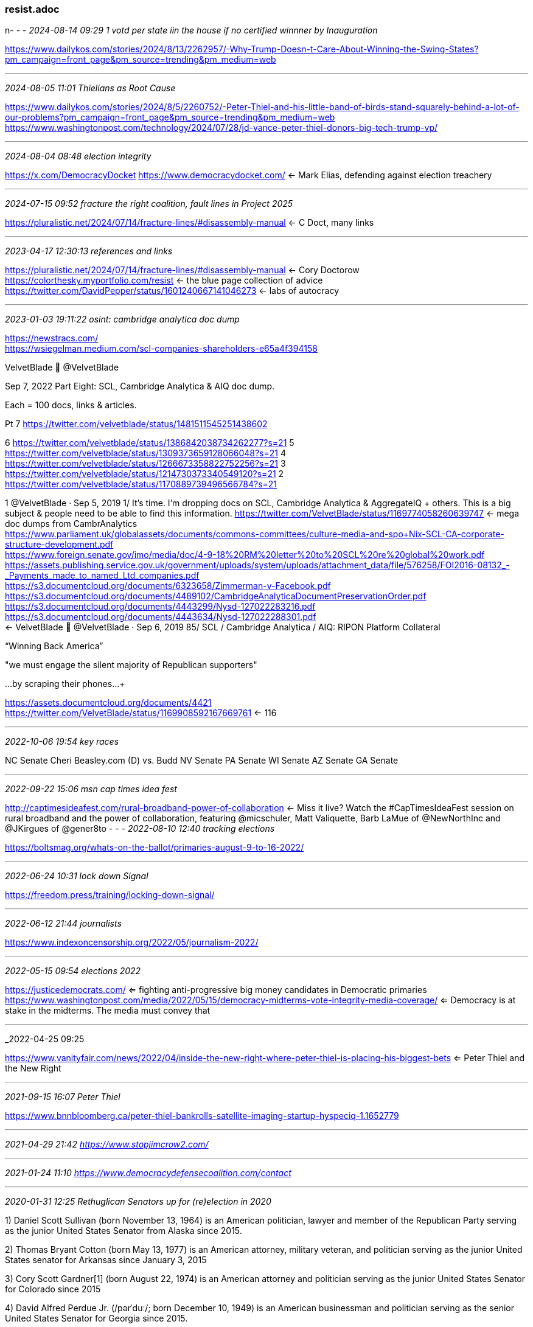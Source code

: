 === resist.adoc
n- - -
_2024-08-14 09:29 1 votd per state iin the house if no certified winnner by Inauguration_

https://www.dailykos.com/stories/2024/8/13/2262957/-Why-Trump-Doesn-t-Care-About-Winning-the-Swing-States?pm_campaign=front_page&pm_source=trending&pm_medium=web

- - -
_2024-08-05 11:01 Thielians as Root Cause_

https://www.dailykos.com/stories/2024/8/5/2260752/-Peter-Thiel-and-his-little-band-of-birds-stand-squarely-behind-a-lot-of-our-problems?pm_campaign=front_page&pm_source=trending&pm_medium=web[] +
https://www.washingtonpost.com/technology/2024/07/28/jd-vance-peter-thiel-donors-big-tech-trump-vp/[] +

- - -
_2024-08-04 08:48 election integrity_

https://x.com/DemocracyDocket[]
https://www.democracydocket.com/[] <- Mark Elias, defending against election treachery +


- - -
_2024-07-15 09:52 fracture the right coalition, fault lines in Project 2025_

https://pluralistic.net/2024/07/14/fracture-lines/#disassembly-manual[] <- C Doct, many links +

- - -
_2023-04-17 12:30:13 references and links_

https://pluralistic.net/2024/07/14/fracture-lines/#disassembly-manual[] <- Cory Doctorow +
https://colorthesky.myportfolio.com/resist[] <- the blue page collection of advice +
https://twitter.com/DavidPepper/status/1601240667141046273 <- labs of autocracy +

- - -
_2023-01-03 19:11:22 osint: cambridge analytica doc dump_

https://newstracs.com/ +
https://wsiegelman.medium.com/scl-companies-shareholders-e65a4f394158 +

VelvetBIade 🧃
@VelvetBlade

Sep 7, 2022
Part Eight: SCL, Cambridge Analytica & AIQ doc dump.

Each = 100 docs, links & articles.

Pt 7 https://twitter.com/velvetblade/status/1481511545251438602

6 https://twitter.com/velvetblade/status/1386842038734262277?s=21
5 https://twitter.com/velvetblade/status/1309373659128066048?s=21
4 https://twitter.com/velvetblade/status/1266673358822752256?s=21
3 https://twitter.com/velvetblade/status/1214730373340549120?s=21
2 https://twitter.com/velvetblade/status/1170889739496566784?s=21

1 @VelvetBlade
·
Sep 5, 2019
1/ It's time. I'm dropping docs on SCL, Cambridge Analytica & AggregateIQ + others. This is a big subject & people need to be able to find this information. 
https://twitter.com/VelvetBlade/status/1169774058260639747
 <- mega doc dumps from CambrAnalytics +
 https://www.parliament.uk/globalassets/documents/commons-committees/culture-media-and-spo+Nix-SCL-CA-corporate-structure-development.pdf +
https://www.foreign.senate.gov/imo/media/doc/4-9-18%20RM%20letter%20to%20SCL%20re%20global%20work.pdf +
https://assets.publishing.service.gov.uk/government/uploads/system/uploads/attachment_data/file/576258/FOI2016-08132_-_Payments_made_to_named_Ltd_companies.pdf +
https://s3.documentcloud.org/documents/6323658/Zimmerman-v-Facebook.pdf +
https://s3.documentcloud.org/documents/4489102/CambridgeAnalyticaDocumentPreservationOrder.pdf +
https://s3.documentcloud.org/documents/4443299/Nysd-127022283216.pdf +
https://s3.documentcloud.org/documents/4443634/Nysd-127022288301.pdf +
 <- VelvetBIade 🧃
@VelvetBlade
·
Sep 6, 2019
85/ SCL / Cambridge Analytica / AIQ: RIPON Platform Collateral +

“Winning Back America” +

"we must engage the silent majority of Republican supporters" +

...by scraping their phones...+

https://assets.documentcloud.org/documents/4421 +
 https://twitter.com/VelvetBlade/status/1169908592167669761
  <- 116

- - -
_2022-10-06 19:54 key races_

NC Senate Cheri Beasley.com (D) vs. Budd
NV Senate
PA Senate
WI Senate
AZ Senate
GA Senate


- - -
_2022-09-22 15:06 msn cap times idea fest_

http://captimesideafest.com/rural-broadband-power-of-collaboration
 <- Miss it live? Watch the #CapTimesIdeaFest session on rural broadband and the power of collaboration,
 featuring @micschuler, Matt Valiquette, Barb LaMue of @NewNorthInc and @JKirgues of @gener8to
- - -
_2022-08-10 12:40 tracking elections_

https://boltsmag.org/whats-on-the-ballot/primaries-august-9-to-16-2022/

- - -
_2022-06-24 10:31 lock down Signal_

https://freedom.press/training/locking-down-signal/

- - -
_2022-06-12 21:44 journalists_

https://www.indexoncensorship.org/2022/05/journalism-2022/

- - -
_2022-05-15 09:54 elections 2022_

https://justicedemocrats.com/
 <= fighting anti-progressive big money candidates in Democratic primaries +
https://www.washingtonpost.com/media/2022/05/15/democracy-midterms-vote-integrity-media-coverage/
 <= Democracy is at stake in the midterms. The media must convey that +

- - -
_2022-04-25 09:25

https://www.vanityfair.com/news/2022/04/inside-the-new-right-where-peter-thiel-is-placing-his-biggest-bets
 <= Peter Thiel and the New Right +

- - -
_2021-09-15 16:07 Peter Thiel_

https://www.bnnbloomberg.ca/peter-thiel-bankrolls-satellite-imaging-startup-hyspeciq-1.1652779

- - -
_2021-04-29 21:42 https://www.stopjimcrow2.com/_

- - -
_2021-01-24 11:10 https://www.democracydefensecoalition.com/contact_

- - -
_2020-01-31 12:25 Rethuglican Senators up for (re)election in 2020_

1) Daniel Scott Sullivan (born November 13, 1964) is an American politician, lawyer and member of the Republican Party serving as the junior United States Senator from Alaska since 2015.

2) Thomas Bryant Cotton (born May 13, 1977) is an American attorney, military veteran, and politician serving as the junior United States senator for Arkansas since January 3, 2015

3) Cory Scott Gardner[1] (born August 22, 1974) is an American attorney and politician serving as the junior United States Senator for Colorado since 2015

4) David Alfred Perdue Jr. (/pərˈduː/; born December 10, 1949) is an American businessman and politician serving as the senior United States Senator for Georgia since 2015.

5) James Elroy Risch (born May 3, 1943) is an American politician who has served as the junior United States Senator from Idaho since 2009

6) Joni Kay Ernst (née Culver, July 1, 1970)[6] is an American politician and former military officer serving as the junior United States Senator for Iowa since 2015

7) Charles Patrick Roberts (born April 20, 1936) is an American politician of the Republican Party serving as the senior United States Senator from Kansas, a position he has held since 1997

8) Addison Mitchell McConnell Jr. (born February 20, 1942) is an American politician serving as Kentucky's senior United States senator and as Senate Majority Leader. McConnell is the second Kentuckian to lead his party in the Senate, the longest-serving U.S. senator for Kentucky in history, and the longest-serving leader of U.S. Senate Republicans in history.

9) William Morgan Cassidy (born September 28, 1957) is an American gastroenterologist and politician who is the senior United States Senator from Louisiana, serving since 2015.

10) Susan Margaret Collins (born December 7, 1952) is an American politician serving as the senior United States Senator for Maine. A Republican, Collins has served Maine in the Senate since 1997

11) Cindy Hyde-Smith (born May 10, 1959)[1] is an American politician serving as the junior United States Senator from Mississippi, in office since 2018

12) Steven David Daines (born August 20, 1962) is an American politician serving as the junior United States Senator from Montana since 2015.

13) Benjamin Eric Sasse ( /ˈsæs/ SASS;[1] born February 22, 1972) is an American politician, author, professor, and academic administrator who serves as the junior United States senator from Nebraska, a seat he was first elected to in 2014

14) Thomas Roland Tillis (born August 30, 1960) is an American politician and businessman who has served as the junior United States Senator for North Carolina since 2015

15) James Mountain Inhofe (/ˈɪnhɒf/; born November 17, 1934) is an American politician serving as the senior United States Senator from Oklahoma, a seat he was first elected to in 1994

16) Lindsey Olin Graham (born July 9, 1955) is an American politician, who serves as the senior United States Senator from South Carolina, a seat he has held since 2003

17) Marion Michael Rounds (born October 24, 1954) is an American businessman and politician serving as the junior United States Senator from South Dakota since 2015

18) Andrew Lamar Alexander Jr. (born July 3, 1940) is an American politician who is currently serving as the senior United States Senator from Tennessee, a seat he has held since 2003

19) John Cornyn III (born February 2, 1952) is an American politician and attorney serving as the senior United States Senator for Texas since 2002

20) Shelley Wellons Moore Capito (born November 26, 1953) is an American politician serving as the junior United States Senator for West Virginia since 2015

21) Michael Bradley Enzi (/ˈɛnzi/; born February 1, 1944) is an American politician and accountant serving as the senior United States Senator from Wyoming, a seat he was first elected to in 1996. He is a member of the Republican Party.

22) Martha Elizabeth McSally (born March 22, 1966) is a United States Air Force (USAF) combat veteran and politician serving as the junior United States Senator for Arizona. A Republican,

23) Kelly Lynn Loeffler (/ˈlɛflər/; born November 27, 1970) is an American businesswoman and politician serving as the junior United States Senator for Georgia since 2020. A member of the Republican Party,
